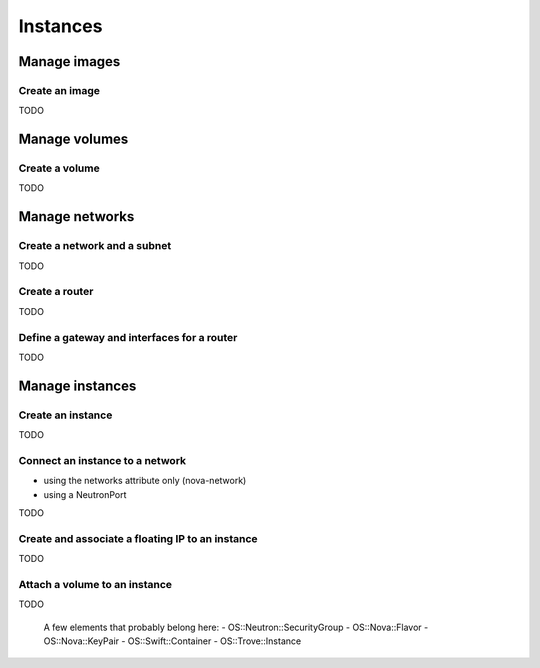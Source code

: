 .. _hot_basic_resources:

#########
Instances
#########

Manage images
=============

Create an image
---------------

TODO


Manage volumes
==============

Create a volume
---------------

TODO

Manage networks
===============

Create a network and a subnet
-----------------------------

TODO

Create a router
---------------

TODO

Define a gateway and interfaces for a router
--------------------------------------------

TODO


Manage instances
================

Create an instance
------------------

TODO

Connect an instance to a network
--------------------------------

- using the networks attribute only (nova-network)
- using a NeutronPort

TODO

Create and associate a floating IP to an instance
-------------------------------------------------

TODO

Attach a volume to an instance
------------------------------

TODO

..

  A few elements that probably belong here:
  - OS::Neutron::SecurityGroup
  - OS::Nova::Flavor
  - OS::Nova::KeyPair
  - OS::Swift::Container
  - OS::Trove::Instance

